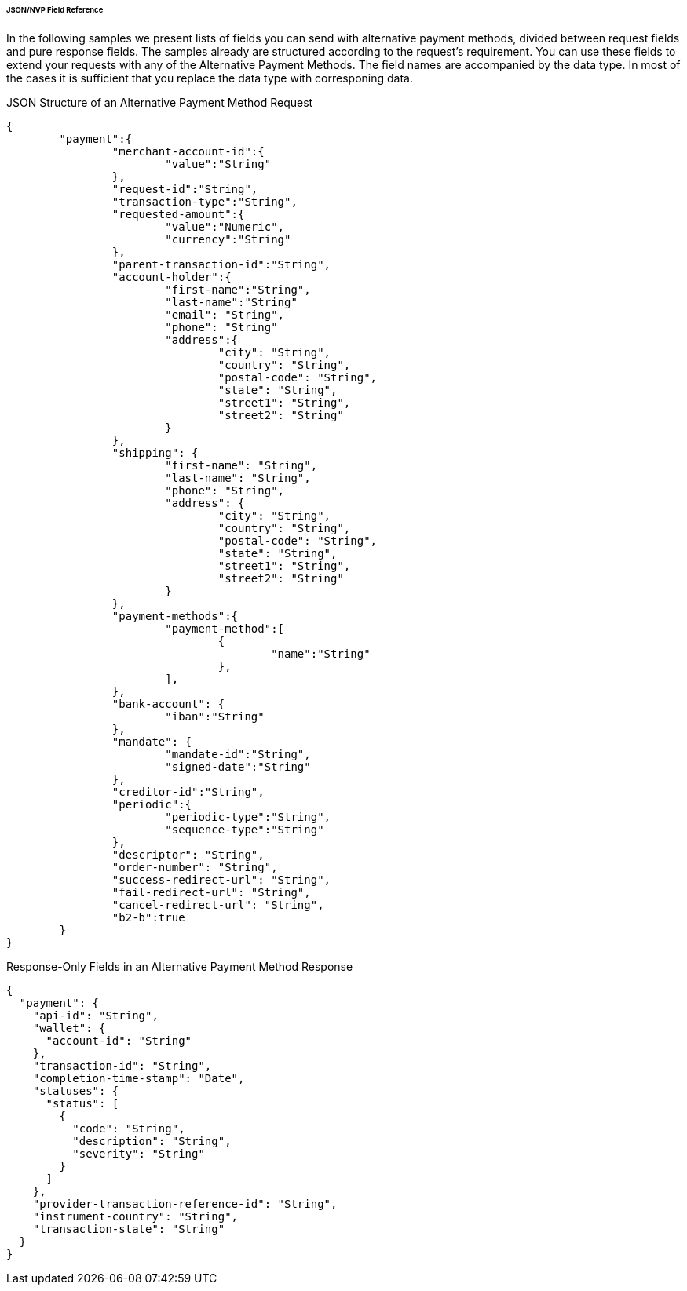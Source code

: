 [#PPv2_APM_JSONNVPFields]
====== JSON/NVP Field Reference

In the following samples we present lists of fields you can send with alternative payment methods, divided between request fields and pure response fields.
The samples already are structured according to the request's requirement. You can use these fields to extend your requests with any of the Alternative Payment Methods. The field names are accompanied by the data type. In most of the cases it is sufficient that you replace the data type with corresponing data.

//// 

Karin, if we provide optional fields to let the merchant use them for extended requests why should we list response fields as well? I mean, the response fields come back depending on the fields you provide in the request. So I'd suggest that we only list fields the merchant can definitely use...

////

//-

[#PPv2_APM_JSONNVPSample_request]
.JSON Structure of an Alternative Payment Method Request

[source,json,subs=attributes+]
----
{
	"payment":{
		"merchant-account-id":{
			"value":"String"
		},
		"request-id":"String",
		"transaction-type":"String",
		"requested-amount":{
			"value":"Numeric",
			"currency":"String"
		},
		"parent-transaction-id":"String",
		"account-holder":{
			"first-name":"String",
			"last-name":"String"
			"email": "String",
			"phone": "String"
			"address":{
				"city": "String",
				"country": "String",
				"postal-code": "String",
				"state": "String",
				"street1": "String",
				"street2": "String"
			}
		},
		"shipping": {
			"first-name": "String",
			"last-name": "String",
			"phone": "String",
			"address": {
				"city": "String",
				"country": "String",
				"postal-code": "String",
				"state": "String",
				"street1": "String",
				"street2": "String"
			}
		},
		"payment-methods":{
			"payment-method":[
				{
					"name":"String"
				},
			],
		},
		"bank-account": {
			"iban":"String"
		},
		"mandate": {
			"mandate-id":"String",
			"signed-date":"String"
		},
		"creditor-id":"String",
		"periodic":{
			"periodic-type":"String",
			"sequence-type":"String"
		},
		"descriptor": "String",
		"order-number": "String",
		"success-redirect-url": "String",
		"fail-redirect-url": "String",
		"cancel-redirect-url": "String",
		"b2-b":true
	}
}
----



[#PPv2_APM_JSON_NVPSample_Response]
.Response-Only Fields in an Alternative Payment Method Response

[source,json]
----
{
  "payment": {
    "api-id": "String",
    "wallet": {
      "account-id": "String"
    },
    "transaction-id": "String",
    "completion-time-stamp": "Date",
    "statuses": {
      "status": [
        {
          "code": "String",
          "description": "String",
          "severity": "String"
        }
      ]
    },
    "provider-transaction-reference-id": "String",
    "instrument-country": "String",
    "transaction-state": "String"
  }
}
----

//-